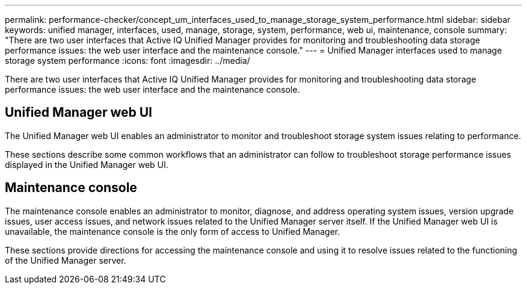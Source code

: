 ---
permalink: performance-checker/concept_um_interfaces_used_to_manage_storage_system_performance.html
sidebar: sidebar
keywords: unified manager, interfaces, used, manage, storage, system, performance, web ui, maintenance, console
summary: "There are two user interfaces that Active IQ Unified Manager provides for monitoring and troubleshooting data storage performance issues: the web user interface and the maintenance console."
---
= Unified Manager interfaces used to manage storage system performance
:icons: font
:imagesdir: ../media/

[.lead]
There are two user interfaces that Active IQ Unified Manager provides for monitoring and troubleshooting data storage performance issues: the web user interface and the maintenance console.

== Unified Manager web UI

The Unified Manager web UI enables an administrator to monitor and troubleshoot storage system issues relating to performance.

These sections describe some common workflows that an administrator can follow to troubleshoot storage performance issues displayed in the Unified Manager web UI.

== Maintenance console

The maintenance console enables an administrator to monitor, diagnose, and address operating system issues, version upgrade issues, user access issues, and network issues related to the Unified Manager server itself. If the Unified Manager web UI is unavailable, the maintenance console is the only form of access to Unified Manager.

These sections provide directions for accessing the maintenance console and using it to resolve issues related to the functioning of the Unified Manager server.
